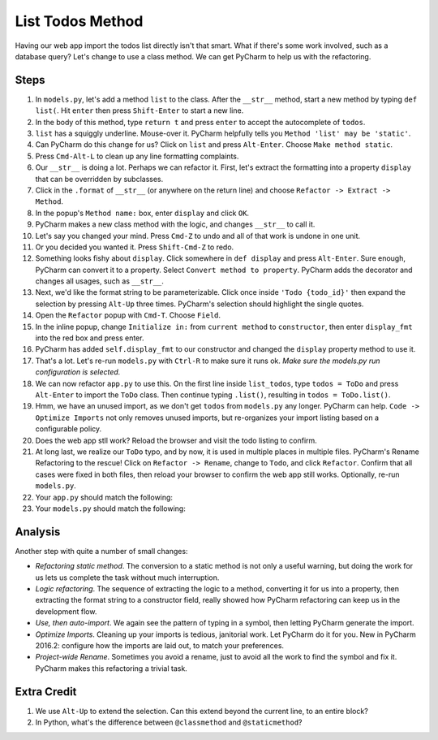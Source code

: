 =================
List Todos Method
=================

Having our web app import the todos list directly isn't that smart.
What if there's some work involved, such as a database query? Let's
change to use a class method. We can get PyCharm to help us with
the refactoring.

Steps
=====

#. In ``models.py``, let's add a method ``list`` to the class. After the
   ``__str__`` method, start a new method by typing ``def list(``. Hit
   ``enter`` then press ``Shift-Enter`` to start a new line.

#. In the body of this method, type ``return t`` and press ``enter`` to
   accept the autocomplete of ``todos``.

#. ``list`` has a squiggly underline. Mouse-over it. PyCharm helpfully
   tells you ``Method 'list' may be 'static'``.

#. Can PyCharm do this change for us? Click on ``list`` and press
   ``Alt-Enter``. Choose ``Make method static``.

#. Press ``Cmd-Alt-L`` to clean up any line formatting complaints.

#. Our ``__str__`` is doing a lot. Perhaps we can refactor it. First, let's
   extract the formatting into a property ``display`` that can be overridden
   by subclasses.

#. Click in the ``.format`` of ``__str__`` (or anywhere on the return line)
   and choose ``Refactor -> Extract -> Method``.

#. In the popup's ``Method name:`` box, enter ``display`` and click ``OK``.

#. PyCharm makes a new class method with the logic, and changes ``__str__``
   to call it.

#. Let's say you changed your mind. Press ``Cmd-Z`` to undo and all of that
   work is undone in one unit.

#. Or you decided you wanted it. Press ``Shift-Cmd-Z`` to redo.

#. Something looks fishy about ``display``. Click somewhere in ``def display``
   and press ``Alt-Enter``. Sure enough, PyCharm can convert it to a
   property. Select ``Convert method to property``. PyCharm adds the
   decorator and changes all usages, such as ``__str__``.

#. Next, we'd like the format string to be parameterizable. Click once inside
   ``'Todo {todo_id}'`` then expand the selection by pressing ``Alt-Up``
   three times. PyCharm's selection should highlight the single quotes.

#. Open the ``Refactor`` popup with ``Cmd-T``. Choose ``Field``.

#. In the inline popup, change ``Initialize in:`` from ``current method``
   to ``constructor``, then enter ``display_fmt`` into the red box and press
   enter.

#. PyCharm has added ``self.display_fmt`` to our constructor and changed
   the ``display`` property method to use it.

#. That's a lot. Let's re-run ``models.py`` with ``Ctrl-R`` to make sure
   it runs ok. *Make sure the models.py run configuration is selected.*

#. We can now refactor ``app.py`` to use this. On the first line inside
   ``list_todos``, type ``todos = ToDo`` and press ``Alt-Enter`` to
   import the ``ToDo`` class. Then continue typing ``.list()``, resulting in
   ``todos = ToDo.list()``.

#. Hmm, we have an unused import, as we don't get ``todos`` from ``models.py``
   any longer. PyCharm can help. ``Code -> Optimize Imports`` not only removes
   unused imports, but re-organizes your import listing based on a
   configurable policy.

#. Does the web app stll work? Reload the browser and visit the todo listing
   to confirm.

#. At long last, we realize our ``ToDo`` typo, and by now, it is used in
   multiple places in multiple files. PyCharm's Rename Refactoring to the
   rescue! Click on ``Refactor -> Rename``, change to ``Todo``, and click
   ``Refactor``. Confirm that all cases were fixed in both files, then
   reload your browser to confirm the web app still works. Optionally,
   re-run ``models.py``.

#. Your ``app.py`` should match the following:

   .. literalinclude:: app.py
    :caption: app.py in List Todos Method
    :language: py

#. Your ``models.py`` should match the following:

   .. literalinclude:: models.py
    :caption: models.py in List Todos Method
    :language: py

Analysis
========

Another step with quite a number of small changes:

- *Refactoring static method*. The conversion to a static method is not
  only a useful warning, but doing the work for us lets us complete the
  task without much interruption.

- *Logic refactoring*. The sequence of extracting the logic to a method,
  converting it for us into a property, then extracting the format
  string to a constructor field, really showed how PyCharm refactoring
  can keep us in the development flow.

- *Use, then auto-import*. We again see the pattern of typing in a
  symbol, then letting PyCharm generate the import.

- *Optimize Imports*. Cleaning up your imports is tedious, janitorial
  work. Let PyCharm do it for you. New in PyCharm 2016.2: configure
  how the imports are laid out, to match your preferences.

- *Project-wide Rename*. Sometimes you avoid a rename, just to avoid
  all the work to find the symbol and fix it. PyCharm makes this
  refactoring a trivial task.

Extra Credit
============

#. We use ``Alt-Up`` to extend the selection. Can this extend beyond
   the current line, to an entire block?

#. In Python, what's the difference between ``@classmethod`` and
   ``@staticmethod``?
